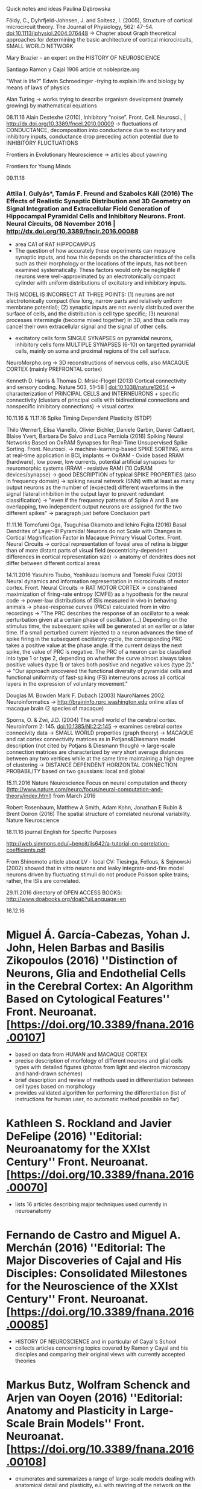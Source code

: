 Quick notes and ideas
Paulina Dąbrowska

Földy, C., Dyhrfjeld-Johnsen, J. and Soltesz, I. (2005), Structure of cortical microcircuit theory. The Journal of Physiology, 562: 47–54. doi:10.1113/jphysiol.2004.076448 
-> Chapter about Graph theoretical approaches for determining the basic architecture of cortical microcircuits, SMALL WORLD NETWORK

Mary Brazier - an expert on the HISTORY OF NEUROSCIENCE

Santiago Ramon y Cajal 1906 article ot nobleprize.org

"What is life?" Edwin Schroedinger
-trying to explain life and biology by means of laws of physics

Alan Turing -> works trying to describe organism development (namely growing) by mathematical equations 

08.11.16
Alain Destexhe (2010), Inhibitory “noise”. Front. Cell. Neurosci., | http://dx.doi.org/10.3389/fncel.2010.00009 
-> fluctuations of CONDUCTANCE, decomposition into conductance due to excitatory and inhibitory inputs, conductance drop preceding action potential due to INHIBITORY FLUCTUATIONS 

Frontiers in Evolutionary Neuroscience -> articles about yawning

Frontiers for Young Minds

09.11.16
*** Attila I. Gulyás*, Tamás F. Freund and Szabolcs Káli (2016) The Effects of Realistic Synaptic Distribution and 3D Geometry on Signal Integration and Extracellular Field Generation of Hippocampal Pyramidal Cells and Inhibitory Neurons. Front. Neural Circuits, 08 November 2016 | http://dx.doi.org/10.3389/fncir.2016.00088 
- area CA1 of RAT HIPPOCAMPUS 
- The question of how accurately these experiments can measure synaptic inputs, and how this depends on the characteristics of the cells such as their morphology or the locations of the inputs, has not been examined systematically. These factors would only be negligible if neurons were well-approximated by an electrotonically compact cylinder with uniform distributions of excitatory and inhibitory inputs. 
THIS MODEL IS INCORRECT AT THREE POINTS: 
(1) neurons are not electrotonically compact (few long, narrow parts and relatively uniform membrane potential); 
(2) synaptic inputs are not evenly distributed over the surface of cells, and the distribution is cell type specific; 
(3) neuronal processes intermingle (become mixed together) in 3D, and thus cells may cancel their own extracellular signal and the signal of other cells. 
- excitatory cells form SINGLE SYNAPSES on pyramidal neurons, inhibitory cells form MULTIPLE SYNAPSES (6-10) on targetted pyramidal cells, mainly on soma and proximal regions of the cell surface. 

NeuroMorpho.org -> 3D reconstructions of nervous cells, also MACAQUE CORTEX (mainly PREFRONTAL cortex)

Kenneth D. Harris & Thomas D. Mrsic-Flogel (2013) Cortical connectivity and sensory coding. Nature 503, 51–58 | doi:10.1038/nature12654 
-> characterization of PRINCIPAL CELLS  and INTERNEURONS + specific connectivity (clusters of principal cells with bidirectional connections and nonspecific inhibitory connections)
-> visual cortex


10.11.16 & 11.11.16
Spike Timing Dependent Plasticity (STDP)

Thilo Werner1, Elisa Vianello, Olivier Bichler, Daniele Garbin, Daniel Cattaert, Blaise Yvert, Barbara De Salvo and Luca Perniola (2016) Spiking Neural Networks Based on OxRAM Synapses for Real-Time Unsupervised Spike Sorting. Front. Neurosci. 
-> machine-learning-based SPIKE SORTING, aims at real-time application in BCI, implants
-> OxRAM - Oxide based RRAM (hardware), low power, low currents, potential artificial synapses for neuromorphic systems (RRAM - resistive RAM) (10 OxRAM devices/synapse)
-> good DESCRIPTION of typical SPIKE PROPERTIES (also in frequency domain)
-> spiking neural network (SNN) with at least as many output neurons as the number of (expected) different waveforms in the signal (lateral inhibition in the output layer to prevent redundant classification)
-> "even if the frequency patterns of Spike A and B are overlapping, two independent output neurons are assigned for the two different spikes"
-> paragraph just before Conclusion part


11.11.16
Tomofumi Oga, Tsuguhisa Okamoto and Ichiro Fujita (2016) Basal Dendrites of Layer-III Pyramidal Neurons do not Scale with Changes in Cortical Magnification Factor in Macaque Primary Visual Cortex. Front. Neural Circuits
-> cortical representation of foveal area of retina is bigger than of more distant parts of visual field (eccentricity-dependent differences in cortical representation size)
-> anatomy of dendrites does not differ between different cortical areas


14.11.2016
Yasuhiro Tsubo, Yoshikazu Isomura and Tomoki Fukai (2013) Neural dynamics and information representation in microcircuits of motor cortex. Front. Neural Circuits 
-> RAT MOTOR CORTEX
-> constrained maximization of firing-rate entropy (CMFE) as a hypothesis for the neural code
-> power-law distributions of ISIs measured in vivo in behaving animals 
-> phase-response curves (PRCs) calculated from in vitro recordings
-> "The PRC describes the response of an oscillator to a weak perturbation given at a certain phase of oscillation (...) Depending on the stimulus time, the subsequent spike will be generated at an earlier or a later time. If a small perturbed current injected to a neuron advances the time of spike firing in the subsequent oscillatory cycle, the corresponding PRC takes a positive value at the phase angle. If the current delays the next spike, the value of PRC is negative. The PRC of a neuron can be classified into type 1 or type 2, depending on whether the curve almost always takes positive values (type 1) or takes both positive and negative values (type 2)."
-> "Our approach uncovered the functional diversity of pyramidal cells and functional uniformity of fast-spiking (FS) interneurons across all cortical layers in the expression of voluntary movement." 

Douglas M. Bowden Mark F. Dubach (2003) NauroNames 2002. Neuroinformatics
-> http://braininfo.rprc.washington.edu online atlas of macaque brain (2 species of macaque)

Sporns, O. & Zwi, J.D. (2004) The small world of the cerebral cortex. Neuroinform 2: 145. doi:10.1385/NI:2:2:145 
-> examines cerebral cortex connecivity data 
-> SMALL WORLD properties (graph theory) 
-> MACAQUE and cat cortex connectivity matrices as in Potjans&Diesmann model description (not cited by Potjans & Diesmann though) 
->  large-scale connection matrices are characterized by very short average distances between any two vertices while at the same time maintaining a high degree of clustering 
-> DISTANCE DEPENDENT HORIZONTAL CONNECTION PROBABILITY based on two gaussians: local and global 


15.11.2016
Nature Neuroscience Focus on neural computation and theory (http://www.nature.com/neuro/focus/neural-computation-and-theory/index.html) from March 2016

Robert Rosenbaum, Matthew A Smith, Adam Kohn, Jonathan E Rubin & Brent Doiron (2016) The spatial structure of correlated neuronal variability. Nature Neuroscience 

18.11.16
journal English for Specific Purposes

http://web.simmons.edu/~benoit/lis642/a-tutorial-on-correlation-coefficients.pdf 

From Shinomoto article about LV - local CV:
Tiesinga, Fellous, & Sejnowski (2002) showed that in vitro neurons and leaky integrate-and-fire model neurons driven by fluctuating stimuli do not produce Poisson spike trains; rather, the ISIs are correlated.


29.11.2016
directory of OPEN ACCESS BOOKS: http://www.doabooks.org/doab?uiLanguage=en

16.12.16
* Miguel Á. García-Cabezas, Yohan J. John, Helen Barbas and Basilis Zikopoulos (2016) ''Distinction of Neurons, Glia and Endothelial Cells in the Cerebral Cortex: An Algorithm Based on Cytological Features'' Front. Neuroanat. [https://doi.org/10.3389/fnana.2016.00107]
- based on data from HUMAN and MACAQUE CORTEX
- precise description of morfology of different neurons and glial cells types with detailed figures (photos from light and electron microscopy and hand-drawn schemes)
- brief description and review of methods used in differentiation between cell types based on morphology
- provides validated algorithm for performing the differentiation (list of instructions for human user, no automatic method possible so far)

* Kathleen S. Rockland and Javier DeFelipe (2016) ''Editorial: Neuroanatomy for the XXIst Century'' Front. Neuroanat. [https://doi.org/10.3389/fnana.2016.00070]
- lists 16 articles describing major techniques used currently in neuroanatomy

* Fernando de Castro and Miguel A. Merchán (2016) ''Editorial: The Major Discoveries of Cajal and His Disciples: Consolidated Milestones for the Neuroscience of the XXIst Century'' Front. Neuroanat. [https://doi.org/10.3389/fnana.2016.00085]
- HISTORY OF NEUROSCIENCE and in particular of Cayal's School
- collects articles concerning topics covered by Ramon y Cayal and his disciples and comparing their original views with currently accepted theories

* Markus Butz, Wolfram Schenck and Arjen van Ooyen (2016) ''Editorial: Anatomy and Plasticity in Large-Scale Brain Models'' Front. Neuroanat. [https://doi.org/10.3389/fnana.2016.00108]
- enumerates and summarizes a range of large-scale models dealing with anatomical detail and plasticity, e.i. with rewiring of the network on the run
- also about several models developed in Jülich or with methods (e.g. SpiNNaker) used by people here
- together with different articles signalises software used in the context of large-scale computing

* Rikkert Hindriks, Xerxes D. Arsiwalla, Theofanis Panagiotaropoulos, Michel Besserve, Paul F. M. J. Verschure, Nikos K. Logothetis and Gustavo Deco (2016) ''Discrepancies between Multi-Electrode LFP and CSD Phase-Patterns: A Forward Modeling Study'' Front. Neural Circuits [https://doi.org/10.3389/fncir.2016.00051]
- compares and discusses LFP (Local Field Potential) and CSD (Current Source Density) relation

19.12.16
* Oscar Herreras (2016) ''Local Field Potentials: Myths and Misunderstandings'' Front. Neural Circuits [https://doi.org/10.3389/fncir.2016.00101]
- review describing in detail LFP recordings interpretation and revising several typical mistakes, 
- also provides more literatre on the subject, 
- discusses influence of geometry on LFP signal,
- value of considering baseline in LFP interpretation
- nice pictures illustrating problems (at least the first three...)


Carlos Castejon* and Angel Nuñez, Cortical Neural Computation by Discrete Results Hypothesis. Front. Neural Circuits, 19 October 2016 | http://dx.doi.org/10.3389/fncir.2016.00081 -> to read
Intrinsic Cellular Properties and Connectivity Density Determine Variable Clustering Patterns in Randomly Connected Inhibitory Neural Networks
Estimating Neural Background Input with Controlled and Fast Perturbations: A Bandwidth Comparison between Inhibitory Opsins and Neural Circuits
Discrepancies between Multi-Electrode LFP and CSD Phase-Patterns: A Forward Modeling Study
Motor cortex microcircuits

Mapping Horizontal Spread of Activity in Monkey Motor Cortex Using Single Pulse Microstimulation
Large scale cortical functional networks associated with slow-wave and spindle-burst-related spontaneous activity

Dynamic Control of Neurotransmitter Release by Presynaptic Potential (Front. Cell. Neurosci.)
Activated microglia induce bone marrow mesenchymal stem cells to produce glial cell-derived neurotrophic factor and protect neurons against oxygen-glucose deprivation injury

Editorial: “Molecular mechanisms and physiological significance of organelle interactions and cooperation” (Front. Cell Dev. Biol.)
Methodological Problems on the Way to Integrative Human Neuroscience (Front. Integr. Neurosci.)

The Retrograde Connections and Anatomical Segregation of the Göttingen Minipig Nucleus Accumbens (Front. Neuroanat.)
Widespread Volumetric Brain Changes Following Tooth Loss in Female Mice

== Paulina ==
* Attila I. Gulyás*, Tamás F. Freund and Szabolcs Káli (2016) ''The Effects of Realistic Synaptic Distribution and 3D Geometry on Signal Integration and Extracellular Field Generation of Hippocampal Pyramidal Cells and Inhibitory Neurons'' Front. Neural Circuits [http://journal.frontiersin.org/article/10.3389/fncir.2016.00088/full]
* Kenneth D. Harris & Thomas D. Mrsic-Flogel (2013) ''Cortical connectivity and sensory coding'' Nature 503, 51–58 [http://www.nature.com/nature/journal/v503/n7474/full/nature12654.html] 
* Thilo Werner1, Elisa Vianello, Olivier Bichler, Daniele Garbin, Daniel Cattaert, Blaise Yvert, Barbara De Salvo and Luca Perniola (2016) ''Spiking Neural Networks Based on OxRAM Synapses for Real-Time Unsupervised Spike Sorting'' Front. Neurosci. [http://journal.frontiersin.org/article/10.3389/fnins.2016.00474/full] 
* Yasuhiro Tsubo, Yoshikazu Isomura and Tomoki Fukai (2013) ''Neural dynamics and information representation in microcircuits of motor cortex'' Front. Neural Circuits [http://journal.frontiersin.org/article/10.3389/fncir.2013.00085/full]
